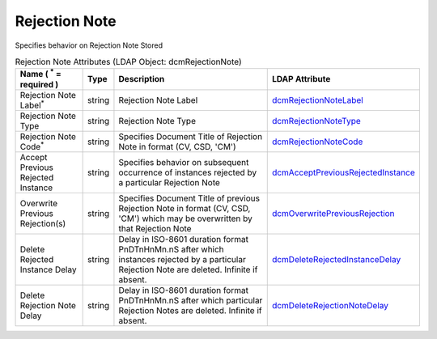 Rejection Note
==============
Specifies behavior on Rejection Note Stored

.. tabularcolumns:: |p{4cm}|l|p{8cm}|l|
.. csv-table:: Rejection Note Attributes (LDAP Object: dcmRejectionNote)
    :header: Name ( :sup:`*` = required ), Type, Description, LDAP Attribute
    :widths: 20, 7, 60, 13

    "Rejection Note Label\ :sup:`*` ",string,"Rejection Note Label","
    .. _dcmRejectionNoteLabel:

    dcmRejectionNoteLabel_"
    "Rejection Note Type",string,"Rejection Note Type","
    .. _dcmRejectionNoteType:

    dcmRejectionNoteType_"
    "Rejection Note Code\ :sup:`*` ",string,"Specifies Document Title of Rejection Note in format (CV, CSD, 'CM')","
    .. _dcmRejectionNoteCode:

    dcmRejectionNoteCode_"
    "Accept Previous Rejected Instance",string,"Specifies behavior on subsequent occurrence of instances rejected by a particular Rejection Note","
    .. _dcmAcceptPreviousRejectedInstance:

    dcmAcceptPreviousRejectedInstance_"
    "Overwrite Previous Rejection(s)",string,"Specifies Document Title of previous Rejection Note in format (CV, CSD, 'CM') which may be overwritten by that Rejection Note","
    .. _dcmOverwritePreviousRejection:

    dcmOverwritePreviousRejection_"
    "Delete Rejected Instance Delay",string,"Delay in ISO-8601 duration format PnDTnHnMn.nS after which instances rejected by a particular Rejection Note are deleted. Infinite if absent.","
    .. _dcmDeleteRejectedInstanceDelay:

    dcmDeleteRejectedInstanceDelay_"
    "Delete Rejection Note Delay",string,"Delay in ISO-8601 duration format PnDTnHnMn.nS after which particular Rejection Notes are deleted. Infinite if absent.","
    .. _dcmDeleteRejectionNoteDelay:

    dcmDeleteRejectionNoteDelay_"
